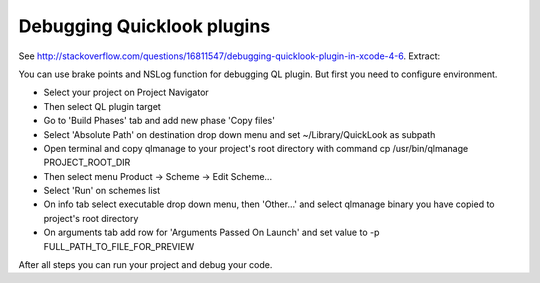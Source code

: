 ===========================
Debugging Quicklook plugins
===========================

See
http://stackoverflow.com/questions/16811547/debugging-quicklook-plugin-in-xcode-4-6.
Extract:

You can use brake points and NSLog function for debugging QL plugin. But first
you need to configure environment.

* Select your project on Project Navigator
* Then select QL plugin target
* Go to 'Build Phases' tab and add new phase 'Copy files'
* Select 'Absolute Path' on destination drop down menu and set
  ~/Library/QuickLook as subpath
* Open terminal and copy qlmanage to your project's root directory with command
  cp /usr/bin/qlmanage PROJECT_ROOT_DIR
* Then select menu Product -> Scheme -> Edit Scheme...
* Select 'Run' on schemes list
* On info tab select executable drop down menu, then 'Other...' and select
  qlmanage binary you have copied to project's root directory
* On arguments tab add row for 'Arguments Passed On Launch' and set value to -p
  FULL_PATH_TO_FILE_FOR_PREVIEW

After all steps you can run your project and debug your code.
